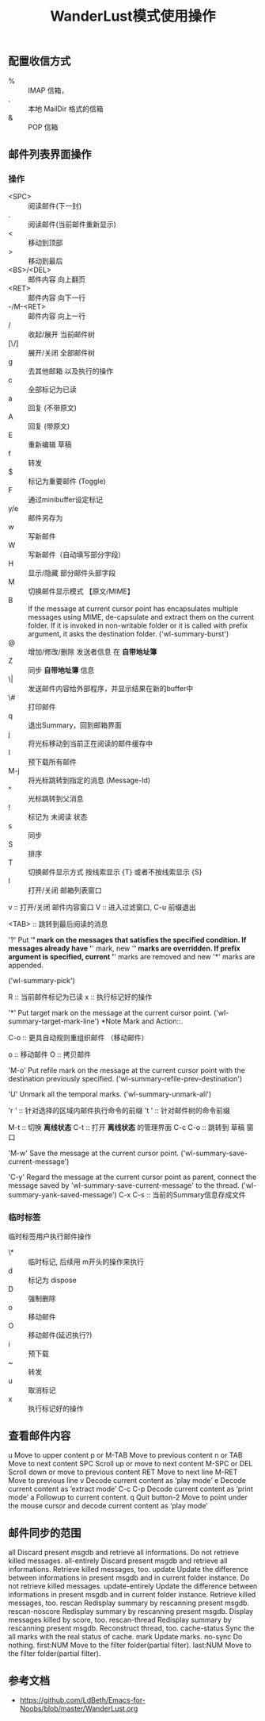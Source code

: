 #+title: WanderLust模式使用操作
:PROPERTIES:
#+STARTUP: content
:END:

** 配置收信方式

- % :: IMAP 信箱，
- . :: 本地 MailDir 格式的信箱
- & :: POP 信箱

** 邮件列表界面操作
*** 操作
- <SPC> :: 阅读邮件(下一封)
- . :: 阅读邮件(当前邮件重新显示)
- < :: 移动到顶部
- > :: 移动到最后
- <BS>/<DEL> :: 邮件内容 向上翻页
- <RET> :: 邮件内容 向下一行  
- -/M-<RET> :: 邮件内容 向上一行
- / :: 收起/展开 当前邮件树
- [\/] :: 展开/关闭 全部邮件树
- g :: 去其他邮箱 以及执行的操作
- c :: 全部标记为已读
- a :: 回复 (不带原文)
- A :: 回复 (带原文)
- E :: 重新编辑 草稿
- f :: 转发
- $ :: 标记为重要邮件 (Toggle)
- F :: 通过minibuffer设定标记
- y/e :: 邮件另存为
- w :: 写新邮件
- W :: 写新邮件（自动填写部分字段）
- H :: 显示/隐藏 部分邮件头部字段
- M :: 切换邮件显示模式 【原文/MIME】
- B :: 
     If the message at current cursor point has encapsulates multiple
     messages using MIME, de-capsulate and extract them on the current
     folder.  If it is invoked in non-writable folder or it is called
     with prefix argument, it asks the destination folder.
     ('wl-summary-burst')
- @ :: 增加/修改/删除 发送者信息 在 **自带地址簿**
- Z :: 同步 **自带地址簿** 信息
- \| :: 发送邮件内容给外部程序，并显示结果在新的buffer中
- \# :: 打印邮件
- q :: 退出Summary，回到邮箱界面
- j :: 将光标移动到当前正在阅读的邮件缓存中
- I :: 预下载所有邮件
- M-j :: 将光标跳转到指定的消息 (Message-Id)
- ^ :: 光标跳转到父消息
- ! :: 标记为 未阅读 状态
- s :: 同步
- S :: 排序
- T :: 切换邮件显示方式 按线索显示 {T}  或者不按线索显示 {S}
- l :: 打开/关闭 邮箱列表窗口
v :: 打开/关闭 邮件内容窗口
V :: 进入过滤窗口, C-u 前缀退出

<TAB> :: 跳转到最后阅读的消息

'?'
     Put '*' mark on the messages that satisfies the specified
     condition.  If messages already have '*' mark, new '*' marks are
     overridden.  If prefix argument is specified, current '*' marks are
     removed and new '*' marks are appended.

     ('wl-summary-pick')

R :: 当前邮件标记为已读
x :: 执行标记好的操作

'*'
     Put target mark on the message at the current cursor point.
     ('wl-summary-target-mark-line') *Note Mark and Action::.


C-o :: 更具自动规则重组织邮件 （移动邮件）

o :: 移动邮件
O :: 拷贝邮件

'M-o'
     Put refile mark on the message at the current cursor point with the
     destination previously specified.
     ('wl-summary-refile-prev-destination')

'U'
     Unmark all the temporal marks.  ('wl-summary-unmark-all')

'r ' :: 针对选择的区域内邮件执行命令的前缀
't ' :: 针对邮件树的命令前缀

M-t :: 切换 **离线状态**
C-t :: 打开 **离线状态** 的管理界面
C-c C-o :: 跳转到 草稿 窗口

'M-w'
     Save the message at the current cursor point.
     ('wl-summary-save-current-message')

'C-y'
     Regard the message at the current cursor point as parent, connect
     the message saved by 'wl-summary-save-current-message' to the
     thread.  ('wl-summary-yank-saved-message')
C-x C-s :: 当前的Summary信息存成文件

*** 临时标签
临时标签用户执行邮件操作

- \* :: 临时标记, 后续用 m开头的操作来执行
- d :: 标记为 dispose
- D :: 强制删除
- o :: 移动邮件
- O :: 移动邮件(延迟执行?)
- i :: 预下载
- ~ :: 转发
- u :: 取消标记
- x :: 执行标记好的操作

** 查看邮件内容
u		Move to upper content
p or M-TAB	Move to previous content
n or TAB	Move to next content
SPC		Scroll up or move to next content
M-SPC or DEL	Scroll down or move to previous content
RET		Move to next line
M-RET		Move to previous line
v		Decode current content as ‘play mode’
e		Decode current content as ‘extract mode’
C-c C-p		Decode current content as ‘print mode’
a		Followup to current content.
q		Quit
button-2	Move to point under the mouse cursor
        	and decode current content as ‘play mode’

** 邮件同步的范围

all              Discard present msgdb and retrieve all informations.
                 Do not retrieve killed messages.
all-entirely     Discard present msgdb and retrieve all informations.
                 Retrieve killed messages, too.
update           Update the difference between informations in present
                 msgdb and in current folder instance.
                 Do not retrieve killed messages.
update-entirely  Update the difference between informations in present
                 msgdb and in current folder instance.
                 Retrieve killed messages, too.
rescan           Redisplay summary by rescanning present msgdb.
rescan-noscore   Redisplay summary by rescanning present msgdb.
                 Display messages killed by score, too.
rescan-thread    Redisplay summary by rescanning present msgdb.
                 Reconstruct thread, too.
cache-status     Sync the all marks with the real status of cache.
mark             Update marks.
no-sync          Do nothing.
first:NUM        Move to the filter folder(partial filter).
last:NUM         Move to the filter folder(partial filter).

** 参考文档
- https://github.com/LdBeth/Emacs-for-Noobs/blob/master/WanderLust.org
